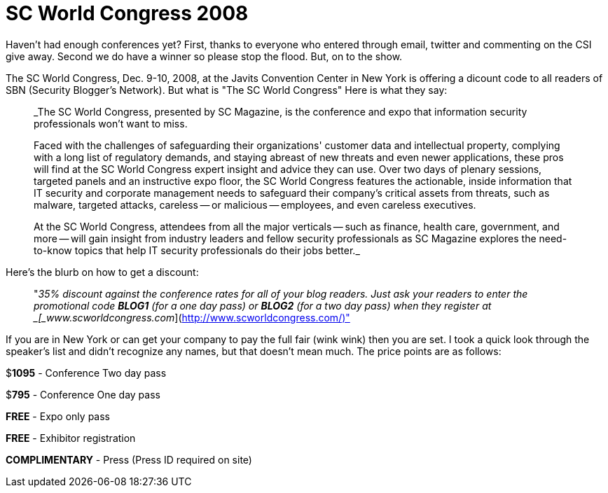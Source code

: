 = SC World Congress 2008
:hp-tags: internet

Haven't had enough conferences yet? First, thanks to everyone who entered through email, twitter and commenting on the CSI give away. Second we do have a winner so please stop the flood. But, on to the show.

The SC World Congress, Dec. 9-10, 2008, at the Javits Convention Center in New York is offering a dicount code to all readers of SBN (Security Blogger's Network). But what is "The SC World Congress" Here is what they say:

> _The SC World Congress, presented by SC Magazine, is the conference and expo that information security professionals won't want to miss.  

> Faced with the challenges of safeguarding their organizations' customer data and intellectual property, complying with a long list of regulatory demands, and staying abreast of new threats and even newer applications, these pros will find at the SC World Congress expert insight and advice they can use. Over two days of plenary sessions, targeted panels and an instructive expo floor, the SC World Congress features the actionable, inside information that IT security and corporate management needs to safeguard their company's critical assets from threats, such as malware, targeted attacks, careless -- or malicious -- employees, and even careless executives.  

> At the SC World Congress, attendees from all the major verticals -- such as finance, health care, government, and more -- will gain insight from industry leaders and fellow security professionals as SC Magazine explores the need-to-know topics that help IT security professionals do their jobs better._

Here's the blurb on how to get a discount:

> "_35% discount against the conference rates for all of your blog readers. Just ask your readers to enter the promotional code **BLOG1** (for a one day pass) or **BLOG2** (for a two day pass) when they register at _[_www.scworldcongress.com_](http://www.scworldcongress.com/)"

If you are in New York or can get your company to pay the full fair (wink wink) then you are set. I took a quick look through the speaker's list and didn't recognize any names, but that doesn't mean much. The price points are as follows:

$**1095** - Conference Two day pass  
  
$**795** - Conference One day pass  
  
**FREE** - Expo only pass  
  
**FREE** - Exhibitor registration  
  
**COMPLIMENTARY** - Press (Press ID required on site)